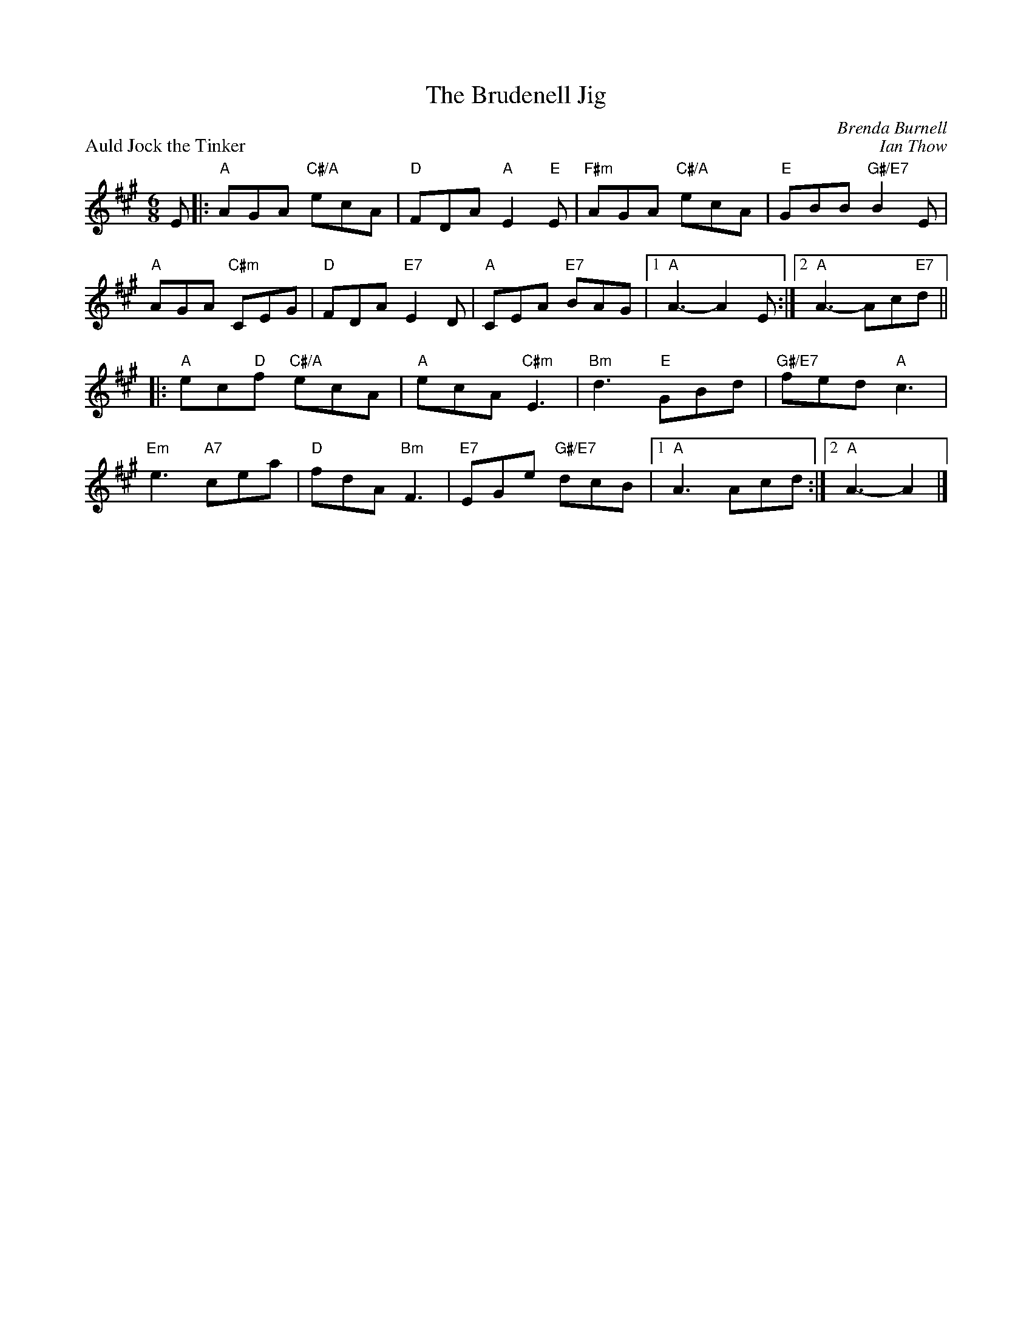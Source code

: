 X:03
T:The Brudenell Jig
C:Brenda Burnell
%
P:Auld Jock the Tinker
C:Ian Thow
R:jig
N:Suggested tune for The Brudenell Jig
B:RSCDS "A Second Book of Graded Scottish Country Dances" (Graded 2) p.7
S:RSCDS Leeds Branch
Z:2011 John Chambers <jc:trillian.mit.edu>
M:6/8
L:1/8
K:A
E |:\
"A"AGA "C#/A"ecA | "D"FDA "A"E2"E"E | "F#m"AGA "C#/A"ecA | "E"GBB "G#/E7"B2E |
"A"AGA "C#m"CEG | "D"FDA "E7"E2D | "A"CEA "E7"BAG |1 "A"A3- A2E :|2 "A"A3- Ac"E7"d ||
|:\
"A"ec"D"f "C#/A"ecA | "A"ecA "C#m"E3 | "Bm"d3 "E"GBd | "G#/E7"fed "A"c3 |
"Em"e3 "A7"cea | "D"fdA "Bm"F3 | "E7"EGe "G#/E7"dcB |1 "A"A3 Acd :|2 "A"A3- A2 |]
